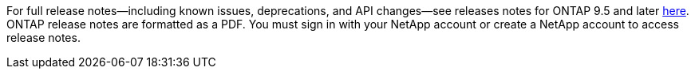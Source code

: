 For full release notes--including known issues, deprecations, and API changes--see releases notes for ONTAP 9.5 and later link:https://library.netapp.com/ecm/ecm_download_file/ECMLP2492508[here^]. ONTAP release notes are formatted as a PDF. You must sign in with your NetApp account or create a NetApp account to access release notes. 